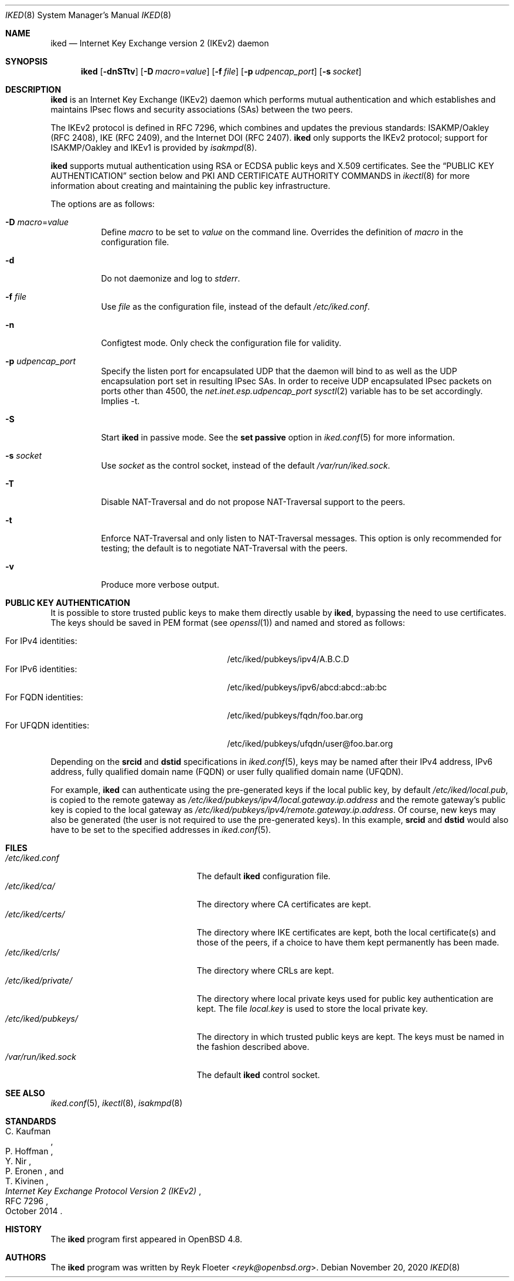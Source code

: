 .\" $OpenBSD: iked.8,v 1.28 2020/11/20 13:03:00 jmc Exp $
.\"
.\" Copyright (c) 2010 - 2014 Reyk Floeter <reyk@openbsd.org>
.\"
.\" Permission to use, copy, modify, and distribute this software for any
.\" purpose with or without fee is hereby granted, provided that the above
.\" copyright notice and this permission notice appear in all copies.
.\"
.\" THE SOFTWARE IS PROVIDED "AS IS" AND THE AUTHOR DISCLAIMS ALL WARRANTIES
.\" WITH REGARD TO THIS SOFTWARE INCLUDING ALL IMPLIED WARRANTIES OF
.\" MERCHANTABILITY AND FITNESS. IN NO EVENT SHALL THE AUTHOR BE LIABLE FOR
.\" ANY SPECIAL, DIRECT, INDIRECT, OR CONSEQUENTIAL DAMAGES OR ANY DAMAGES
.\" WHATSOEVER RESULTING FROM LOSS OF USE, DATA OR PROFITS, WHETHER IN AN
.\" ACTION OF CONTRACT, NEGLIGENCE OR OTHER TORTIOUS ACTION, ARISING OUT OF
.\" OR IN CONNECTION WITH THE USE OR PERFORMANCE OF THIS SOFTWARE.
.\"
.Dd $Mdocdate: November 20 2020 $
.Dt IKED 8
.Os
.Sh NAME
.Nm iked
.Nd Internet Key Exchange version 2 (IKEv2) daemon
.Sh SYNOPSIS
.Nm iked
.Op Fl dnSTtv
.Op Fl D Ar macro Ns = Ns Ar value
.Op Fl f Ar file
.Op Fl p Ar udpencap_port
.Op Fl s Ar socket
.Sh DESCRIPTION
.Nm
is an Internet Key Exchange (IKEv2) daemon which performs mutual
authentication and which establishes and maintains IPsec flows and
security associations (SAs) between the two peers.
.Pp
The IKEv2 protocol is defined in RFC 7296,
which combines and updates the previous standards:
ISAKMP/Oakley (RFC 2408),
IKE (RFC 2409),
and the Internet DOI (RFC 2407).
.Nm
only supports the IKEv2 protocol;
support for
ISAKMP/Oakley and IKEv1
is provided by
.Xr isakmpd 8 .
.Pp
.Nm
supports mutual authentication using RSA or ECDSA public keys and X.509
certificates.
See the
.Sx PUBLIC KEY AUTHENTICATION
section below and PKI AND CERTIFICATE AUTHORITY COMMANDS in
.Xr ikectl 8
for more information about creating and maintaining the public key
infrastructure.
.Pp
The options are as follows:
.Bl -tag -width Ds
.It Fl D Ar macro Ns = Ns Ar value
Define
.Ar macro
to be set to
.Ar value
on the command line.
Overrides the definition of
.Ar macro
in the configuration file.
.It Fl d
Do not daemonize and log to
.Em stderr .
.It Fl f Ar file
Use
.Ar file
as the configuration file, instead of the default
.Pa /etc/iked.conf .
.It Fl n
Configtest mode.
Only check the configuration file for validity.
.It Fl p Ar udpencap_port
Specify the listen port for encapsulated UDP that
the daemon will bind to as well as the UDP encapsulation port set
in resulting IPsec SAs.
In order to receive UDP encapsulated IPsec packets on ports other
than 4500, the
.Em net.inet.esp.udpencap_port
.Xr sysctl 2
variable has to be set accordingly.
Implies -t.
.It Fl S
Start
.Nm
in passive mode.
See the
.Ic set passive
option in
.Xr iked.conf 5
for more information.
.It Fl s Ar socket
Use
.Ar socket
as the control socket, instead of the default
.Pa /var/run/iked.sock .
.It Fl T
Disable NAT-Traversal and do not propose NAT-Traversal support to the peers.
.It Fl t
Enforce NAT-Traversal and only listen to NAT-Traversal messages.
This option is only recommended for testing; the default is to
negotiate NAT-Traversal with the peers.
.It Fl v
Produce more verbose output.
.El
.Sh PUBLIC KEY AUTHENTICATION
It is possible to store trusted public keys to make them directly
usable by
.Nm ,
bypassing the need to use certificates.
The keys should be saved in PEM format (see
.Xr openssl 1 )
and named and stored as follows:
.Pp
.Bl -tag -width "for_ufqdn_identitiesXX" -offset 3n -compact
.It For IPv4 identities:
/etc/iked/pubkeys/ipv4/A.B.C.D
.It For IPv6 identities:
/etc/iked/pubkeys/ipv6/abcd:abcd::ab:bc
.It For FQDN identities:
/etc/iked/pubkeys/fqdn/foo.bar.org
.It For UFQDN identities:
/etc/iked/pubkeys/ufqdn/user@foo.bar.org
.El
.Pp
Depending on the
.Ic srcid
and
.Ic dstid
specifications in
.Xr iked.conf 5 ,
keys may be named after their IPv4 address, IPv6 address,
fully qualified domain name (FQDN) or user fully qualified domain name (UFQDN).
.Pp
For example,
.Nm
can authenticate using the pre-generated keys if the local public key,
by default
.Pa /etc/iked/local.pub ,
is copied to the remote gateway as
.Pa /etc/iked/pubkeys/ipv4/local.gateway.ip.address
and the remote gateway's public key
is copied to the local gateway as
.Pa /etc/iked/pubkeys/ipv4/remote.gateway.ip.address .
Of course, new keys may also be generated
(the user is not required to use the pre-generated keys).
In this example,
.Ic srcid
and
.Ic dstid
would also have to be set to the specified addresses
in
.Xr iked.conf 5 .
.Sh FILES
.Bl -tag -width "/etc/iked/private/XXX" -compact
.It Pa /etc/iked.conf
The default
.Nm
configuration file.
.It Pa /etc/iked/ca/
The directory where CA certificates are kept.
.It Pa /etc/iked/certs/
The directory where IKE certificates are kept, both the local
certificate(s) and those of the peers, if a choice to have them kept
permanently has been made.
.It Pa /etc/iked/crls/
The directory where CRLs are kept.
.It Pa /etc/iked/private/
The directory where local private keys used for public key authentication
are kept.
The file
.Pa local.key
is used to store the local private key.
.It Pa /etc/iked/pubkeys/
The directory in which trusted public keys are kept.
The keys must be named in the fashion described above.
.It Pa /var/run/iked.sock
The default
.Nm
control socket.
.El
.Sh SEE ALSO
.Xr iked.conf 5 ,
.Xr ikectl 8 ,
.Xr isakmpd 8
.Sh STANDARDS
.Rs
.%A C. Kaufman
.%A P. Hoffman
.%A Y. Nir
.%A P. Eronen
.%A T. Kivinen
.%D October 2014
.%R RFC 7296
.%T Internet Key Exchange Protocol Version 2 (IKEv2)
.Re
.Sh HISTORY
The
.Nm
program first appeared in
.Ox 4.8 .
.Sh AUTHORS
The
.Nm
program was written by
.An Reyk Floeter Aq Mt reyk@openbsd.org .
